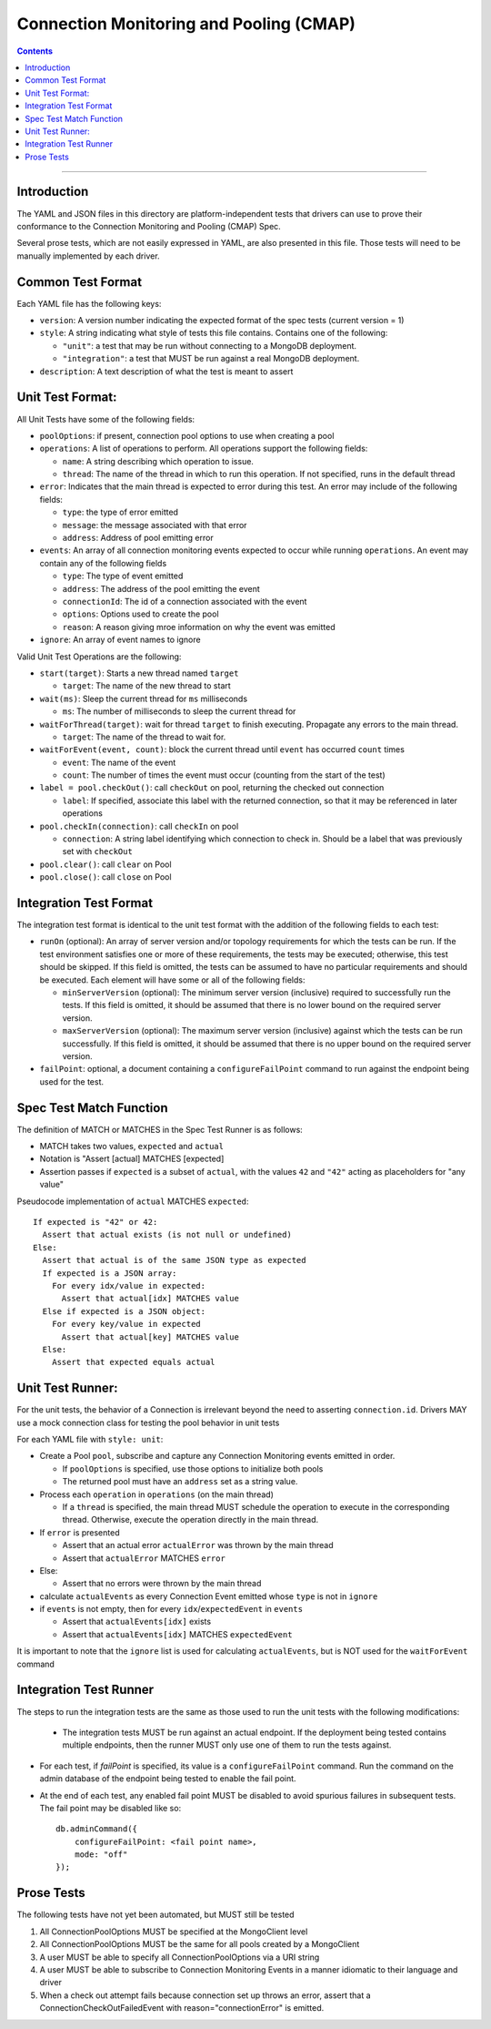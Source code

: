 .. role:: javascript(code)
  :language: javascript

========================================
Connection Monitoring and Pooling (CMAP)
========================================

.. contents::

--------

Introduction
============

The YAML and JSON files in this directory are platform-independent tests that
drivers can use to prove their conformance to the Connection Monitoring and Pooling (CMAP) Spec.

Several prose tests, which are not easily expressed in YAML, are also presented
in this file. Those tests will need to be manually implemented by each driver.

Common Test Format
==================

Each YAML file has the following keys:

- ``version``: A version number indicating the expected format of the spec tests (current version = 1)
- ``style``: A string indicating what style of tests this file contains. Contains one of the following:

  - ``"unit"``: a test that may be run without connecting to a MongoDB deployment.
  - ``"integration"``: a test that MUST be run against a real MongoDB deployment.

- ``description``: A text description of what the test is meant to assert

Unit Test Format:
=================

All Unit Tests have some of the following fields:

- ``poolOptions``: if present, connection pool options to use when creating a pool
- ``operations``: A list of operations to perform. All operations support the following fields:

  - ``name``: A string describing which operation to issue.
  - ``thread``: The name of the thread in which to run this operation. If not specified, runs in the default thread

- ``error``: Indicates that the main thread is expected to error during this test. An error may include of the following fields:

  - ``type``: the type of error emitted
  - ``message``: the message associated with that error
  - ``address``: Address of pool emitting error

- ``events``: An array of all connection monitoring events expected to occur while running ``operations``. An event may contain any of the following fields

  - ``type``: The type of event emitted
  - ``address``: The address of the pool emitting the event
  - ``connectionId``: The id of a connection associated with the event
  - ``options``: Options used to create the pool
  - ``reason``: A reason giving mroe information on why the event was emitted

- ``ignore``: An array of event names to ignore

Valid Unit Test Operations are the following:

- ``start(target)``: Starts a new thread named ``target``

  - ``target``: The name of the new thread to start

- ``wait(ms)``: Sleep the current thread for ``ms`` milliseconds

  - ``ms``: The number of milliseconds to sleep the current thread for

- ``waitForThread(target)``: wait for thread ``target`` to finish executing. Propagate any errors to the main thread.

  - ``target``: The name of the thread to wait for.

- ``waitForEvent(event, count)``: block the current thread until ``event`` has occurred ``count`` times

  - ``event``: The name of the event
  - ``count``: The number of times the event must occur (counting from the start of the test)

- ``label = pool.checkOut()``: call ``checkOut`` on pool, returning the checked out connection

  - ``label``: If specified, associate this label with the returned connection, so that it may be referenced in later operations

- ``pool.checkIn(connection)``: call ``checkIn`` on pool

  - ``connection``: A string label identifying which connection to check in. Should be a label that was previously set with ``checkOut``

- ``pool.clear()``: call ``clear`` on Pool
- ``pool.close()``: call ``close`` on Pool


Integration Test Format
=======================

The integration test format is identical to the unit test format with
the addition of the following fields to each test:

- ``runOn`` (optional): An array of server version and/or topology requirements
  for which the tests can be run. If the test environment satisfies one or more
  of these requirements, the tests may be executed; otherwise, this test should
  be skipped. If this field is omitted, the tests can be assumed to have no
  particular requirements and should be executed. Each element will have some or
  all of the following fields:

  - ``minServerVersion`` (optional): The minimum server version (inclusive)
    required to successfully run the tests. If this field is omitted, it should
    be assumed that there is no lower bound on the required server version.

  - ``maxServerVersion`` (optional): The maximum server version (inclusive)
    against which the tests can be run successfully. If this field is omitted,
    it should be assumed that there is no upper bound on the required server
    version.

- ``failPoint``: optional, a document containing a ``configureFailPoint``
  command to run against the endpoint being used for the test.

Spec Test Match Function
========================

The definition of MATCH or MATCHES in the Spec Test Runner is as follows:

- MATCH takes two values, ``expected`` and ``actual``
- Notation is "Assert [actual] MATCHES [expected]
- Assertion passes if ``expected`` is a subset of ``actual``, with the values ``42`` and ``"42"`` acting as placeholders for "any value"

Pseudocode implementation of ``actual`` MATCHES ``expected``:

::
  
  If expected is "42" or 42:
    Assert that actual exists (is not null or undefined)
  Else:
    Assert that actual is of the same JSON type as expected
    If expected is a JSON array:
      For every idx/value in expected:
        Assert that actual[idx] MATCHES value
    Else if expected is a JSON object:
      For every key/value in expected
        Assert that actual[key] MATCHES value
    Else:
      Assert that expected equals actual

Unit Test Runner:
=================

For the unit tests, the behavior of a Connection is irrelevant beyond the need to asserting ``connection.id``. Drivers MAY use a mock connection class for testing the pool behavior in unit tests

For each YAML file with ``style: unit``:

- Create a Pool ``pool``, subscribe and capture any Connection Monitoring events emitted in order.

  - If ``poolOptions`` is specified, use those options to initialize both pools
  - The returned pool must have an ``address`` set as a string value.

- Process each ``operation`` in ``operations`` (on the main thread)

  - If a ``thread`` is specified, the main thread MUST schedule the operation to execute in the corresponding thread. Otherwise, execute the operation directly in the main thread.

- If ``error`` is presented

  - Assert that an actual error ``actualError`` was thrown by the main thread
  - Assert that ``actualError`` MATCHES ``error``

- Else: 

  - Assert that no errors were thrown by the main thread

- calculate ``actualEvents`` as every Connection Event emitted whose ``type`` is not in ``ignore``
- if ``events`` is not empty, then for every ``idx``/``expectedEvent`` in ``events``

  - Assert that ``actualEvents[idx]`` exists
  - Assert that ``actualEvents[idx]`` MATCHES ``expectedEvent``


It is important to note that the ``ignore`` list is used for calculating ``actualEvents``, but is NOT used for the ``waitForEvent`` command

Integration Test Runner
=======================

The steps to run the integration tests are the same as those used to run the
unit tests with the following modifications:

 - The integration tests MUST be run against an actual endpoint. If the
   deployment being tested contains multiple endpoints, then the runner MUST
   only use one of them to run the tests against.

- For each test, if `failPoint` is specified, its value is a
  ``configureFailPoint`` command. Run the command on the admin database of the
  endpoint being tested to enable the fail point.

- At the end of each test, any enabled fail point MUST be disabled to avoid
  spurious failures in subsequent tests. The fail point may be disabled like
  so::

    db.adminCommand({
        configureFailPoint: <fail point name>,
        mode: "off"
    });


Prose Tests
===========

The following tests have not yet been automated, but MUST still be tested

#. All ConnectionPoolOptions MUST be specified at the MongoClient level
#. All ConnectionPoolOptions MUST be the same for all pools created by a MongoClient
#. A user MUST be able to specify all ConnectionPoolOptions via a URI string
#. A user MUST be able to subscribe to Connection Monitoring Events in a manner idiomatic to their language and driver
#. When a check out attempt fails because connection set up throws an error,
   assert that a ConnectionCheckOutFailedEvent with reason="connectionError" is emitted.
